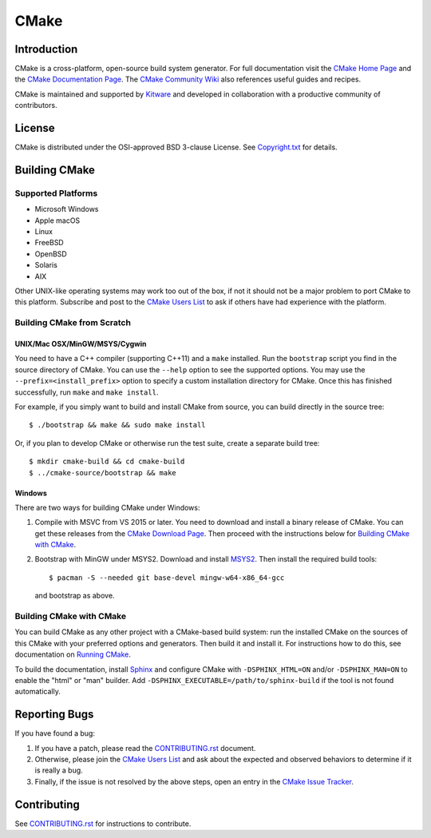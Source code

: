 CMake
*****

Introduction
============

CMake is a cross-platform, open-source build system generator.
For full documentation visit the `CMake Home Page`_ and the
`CMake Documentation Page`_. The `CMake Community Wiki`_ also
references useful guides and recipes.

.. _`CMake Home Page`: https://cmake.org
.. _`CMake Documentation Page`: https://cmake.org/cmake/help/documentation.html
.. _`CMake Community Wiki`: https://gitlab.kitware.com/cmake/community/wikis/home

CMake is maintained and supported by `Kitware`_ and developed in
collaboration with a productive community of contributors.

.. _`Kitware`: http://www.kitware.com/cmake

License
=======

CMake is distributed under the OSI-approved BSD 3-clause License.
See `Copyright.txt`_ for details.

.. _`Copyright.txt`: Copyright.txt

Building CMake
==============

Supported Platforms
-------------------

* Microsoft Windows
* Apple macOS
* Linux
* FreeBSD
* OpenBSD
* Solaris
* AIX

Other UNIX-like operating systems may work too out of the box, if not
it should not be a major problem to port CMake to this platform.
Subscribe and post to the `CMake Users List`_ to ask if others have
had experience with the platform.

.. _`CMake Users List`: https://cmake.org/mailman/listinfo/cmake

Building CMake from Scratch
---------------------------

UNIX/Mac OSX/MinGW/MSYS/Cygwin
^^^^^^^^^^^^^^^^^^^^^^^^^^^^^^

You need to have a C++ compiler (supporting C++11) and a ``make`` installed.
Run the ``bootstrap`` script you find in the source directory of CMake.
You can use the ``--help`` option to see the supported options.
You may use the ``--prefix=<install_prefix>`` option to specify a custom
installation directory for CMake.  Once this has finished successfully,
run ``make`` and ``make install``.

For example, if you simply want to build and install CMake from source,
you can build directly in the source tree::

  $ ./bootstrap && make && sudo make install

Or, if you plan to develop CMake or otherwise run the test suite, create
a separate build tree::

  $ mkdir cmake-build && cd cmake-build
  $ ../cmake-source/bootstrap && make

Windows
^^^^^^^

There are two ways for building CMake under Windows:

1. Compile with MSVC from VS 2015 or later.
   You need to download and install a binary release of CMake.  You can get
   these releases from the `CMake Download Page`_.  Then proceed with the
   instructions below for `Building CMake with CMake`_.

2. Bootstrap with MinGW under MSYS2.
   Download and install `MSYS2`_.  Then install the required build tools::

     $ pacman -S --needed git base-devel mingw-w64-x86_64-gcc

   and bootstrap as above.

.. _`CMake Download Page`: https://cmake.org/cmake/resources/software.html
.. _`MSYS2`: https://www.msys2.org/

Building CMake with CMake
-------------------------

You can build CMake as any other project with a CMake-based build system:
run the installed CMake on the sources of this CMake with your preferred
options and generators. Then build it and install it.
For instructions how to do this, see documentation on `Running CMake`_.

.. _`Running CMake`: https://cmake.org/cmake/help/runningcmake.html

To build the documentation, install `Sphinx`_ and configure CMake with
``-DSPHINX_HTML=ON`` and/or ``-DSPHINX_MAN=ON`` to enable the "html" or
"man" builder.  Add ``-DSPHINX_EXECUTABLE=/path/to/sphinx-build`` if the
tool is not found automatically.

.. _`Sphinx`: http://sphinx-doc.org

Reporting Bugs
==============

If you have found a bug:

1. If you have a patch, please read the `CONTRIBUTING.rst`_ document.

2. Otherwise, please join the `CMake Users List`_ and ask about
   the expected and observed behaviors to determine if it is really
   a bug.

3. Finally, if the issue is not resolved by the above steps, open
   an entry in the `CMake Issue Tracker`_.

.. _`CMake Issue Tracker`: https://gitlab.kitware.com/cmake/cmake/issues

Contributing
============

See `CONTRIBUTING.rst`_ for instructions to contribute.

.. _`CONTRIBUTING.rst`: CONTRIBUTING.rst
